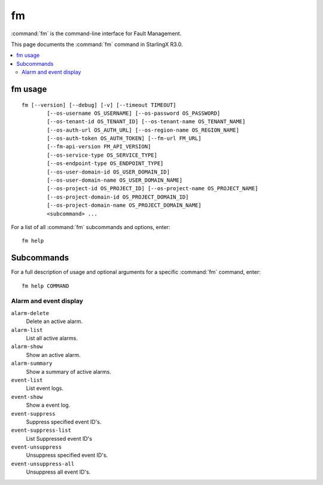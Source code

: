 ==
fm
==

:command:`fm` is the command-line interface for Fault Management.

This page documents the :command:`fm` command in StarlingX R3.0.

.. contents::
   :local:
   :depth: 2

--------
fm usage
--------

::

  fm [--version] [--debug] [-v] [--timeout TIMEOUT]
          [--os-username OS_USERNAME] [--os-password OS_PASSWORD]
          [--os-tenant-id OS_TENANT_ID] [--os-tenant-name OS_TENANT_NAME]
          [--os-auth-url OS_AUTH_URL] [--os-region-name OS_REGION_NAME]
          [--os-auth-token OS_AUTH_TOKEN] [--fm-url FM_URL]
          [--fm-api-version FM_API_VERSION]
          [--os-service-type OS_SERVICE_TYPE]
          [--os-endpoint-type OS_ENDPOINT_TYPE]
          [--os-user-domain-id OS_USER_DOMAIN_ID]
          [--os-user-domain-name OS_USER_DOMAIN_NAME]
          [--os-project-id OS_PROJECT_ID] [--os-project-name OS_PROJECT_NAME]
          [--os-project-domain-id OS_PROJECT_DOMAIN_ID]
          [--os-project-domain-name OS_PROJECT_DOMAIN_NAME]
          <subcommand> ...

For a list of all :command:`fm` subcommands and options, enter:

::

  fm help

-----------
Subcommands
-----------

For a full description of usage and optional arguments for a specific
:command:`fm` command, enter:

::

  fm help COMMAND

***********************
Alarm and event display
***********************

``alarm-delete``
	Delete an active alarm.

``alarm-list``
	List all active alarms.

``alarm-show``
	Show an active alarm.

``alarm-summary``
	Show a summary of active alarms.

``event-list``
	List event logs.

``event-show``
	Show a event log.

``event-suppress``
	Suppress specified event ID's.

``event-suppress-list``
	List Suppressed event ID's

``event-unsuppress``
	Unsuppress specified event ID's.

``event-unsuppress-all``
	Unsuppress all event ID's.